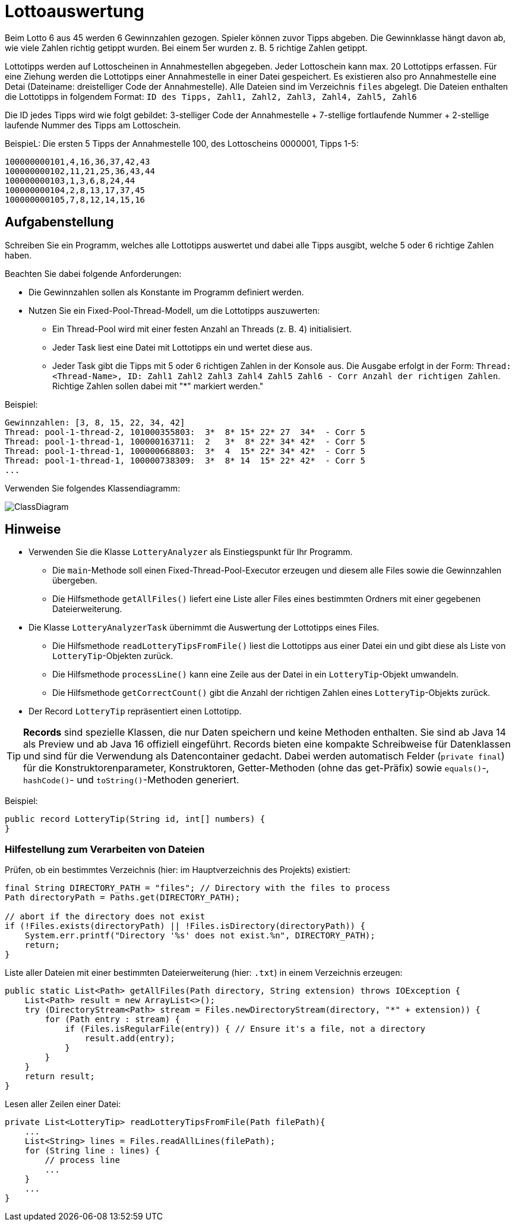 = Lottoauswertung

Beim Lotto 6 aus 45 werden 6 Gewinnzahlen gezogen. Spieler können zuvor Tipps abgeben. Die Gewinnklasse hängt davon ab, wie viele Zahlen richtig getippt wurden. Bei einem 5er wurden z. B. 5 richtige Zahlen getippt.

Lottotipps werden auf Lottoscheinen in Annahmestellen abgegeben. Jeder Lottoschein kann max. 20 Lottotipps erfassen. Für eine Ziehung werden die Lottotipps einer Annahmestelle in einer Datei gespeichert. Es existieren also pro Annahmestelle eine Detai (Dateiname: dreistelliger Code der Annahmestelle). Alle Dateien sind im Verzeichnis `files` abgelegt. Die Dateien enthalten die Lottotipps in folgendem Format: `ID des Tipps, Zahl1, Zahl2, Zahl3, Zahl4, Zahl5, Zahl6`

Die ID jedes Tipps wird wie folgt gebildet: 3-stelliger Code der Annahmestelle + 7-stellige fortlaufende Nummer + 2-stellige laufende Nummer des Tipps am Lottoschein.

BeispieL: Die ersten 5 Tipps der Annahmestelle 100, des Lottoscheins 0000001, Tipps 1-5:

```
100000000101,4,16,36,37,42,43
100000000102,11,21,25,36,43,44
100000000103,1,3,6,8,24,44
100000000104,2,8,13,17,37,45
100000000105,7,8,12,14,15,16
```

== Aufgabenstellung

Schreiben Sie ein Programm, welches alle Lottotipps auswertet und dabei alle Tipps ausgibt, welche 5 oder 6 richtige Zahlen haben.

Beachten Sie dabei folgende Anforderungen:

* Die Gewinnzahlen sollen als Konstante im Programm definiert werden.
* Nutzen Sie ein Fixed-Pool-Thread-Modell, um die Lottotipps auszuwerten:

** Ein Thread-Pool wird mit einer festen Anzahl an Threads (z. B. 4) initialisiert.
** Jeder Task liest eine Datei mit Lottotipps ein und wertet diese aus.
** Jeder Task gibt die Tipps mit 5 oder 6 richtigen Zahlen in der Konsole aus. Die Ausgabe erfolgt in der Form: `Thread: <Thread-Name>, ID: Zahl1 Zahl2 Zahl3 Zahl4 Zahl5 Zahl6   - Corr Anzahl der richtigen Zahlen`. Richtige Zahlen sollen dabei mit "*" markiert werden."

Beispiel:

```
Gewinnzahlen: [3, 8, 15, 22, 34, 42]
Thread: pool-1-thread-2, 101000355803:  3*  8* 15* 22* 27  34*  - Corr 5
Thread: pool-1-thread-1, 100000163711:  2   3*  8* 22* 34* 42*  - Corr 5
Thread: pool-1-thread-1, 100000668803:  3*  4  15* 22* 34* 42*  - Corr 5
Thread: pool-1-thread-1, 100000738309:  3*  8* 14  15* 22* 42*  - Corr 5
...
```

Verwenden Sie folgendes Klassendiagramm:

image::ClassDiagram.png[]

== Hinweise

* Verwenden Sie die Klasse `LotteryAnalyzer` als Einstiegspunkt für Ihr Programm.

** Die `main`-Methode soll einen Fixed-Thread-Pool-Executor erzeugen und diesem alle Files sowie die Gewinnzahlen übergeben.
** Die Hilfsmethode `getAllFiles()` liefert eine Liste aller Files eines bestimmten Ordners mit einer gegebenen Dateierweiterung.

* Die Klasse `LotteryAnalyzerTask` übernimmt die Auswertung der Lottotipps eines Files.

** Die Hilfsmethode `readLotteryTipsFromFile()` liest die Lottotipps aus einer Datei ein und gibt diese als Liste von `LotteryTip`-Objekten zurück.

** Die Hilfsmethode `processLine()` kann eine Zeile aus der Datei in ein `LotteryTip`-Objekt umwandeln.

** Die Hilfsmethode `getCorrectCount()` gibt die Anzahl der richtigen Zahlen eines `LotteryTip`-Objekts zurück.

* Der Record `LotteryTip` repräsentiert einen Lottotipp.

TIP: *Records* sind spezielle Klassen, die nur Daten speichern und keine Methoden enthalten. Sie sind ab Java 14 als Preview und ab Java 16 offiziell eingeführt. Records bieten eine kompakte Schreibweise für Datenklassen und sind für die Verwendung als Datencontainer gedacht. Dabei werden automatisch Felder (`private final`) für die Konstruktorenparameter, Konstruktoren, Getter-Methoden (ohne das get-Präfix) sowie `equals()`-, `hashCode()`- und `toString()`-Methoden generiert.

Beispiel:
```
public record LotteryTip(String id, int[] numbers) {
}
```

=== Hilfestellung zum Verarbeiten von Dateien

Prüfen, ob ein bestimmtes Verzeichnis (hier: im Hauptverzeichnis des Projekts) existiert:
```
final String DIRECTORY_PATH = "files"; // Directory with the files to process
Path directoryPath = Paths.get(DIRECTORY_PATH);

// abort if the directory does not exist
if (!Files.exists(directoryPath) || !Files.isDirectory(directoryPath)) {
    System.err.printf("Directory '%s' does not exist.%n", DIRECTORY_PATH);
    return;
}
```

Liste aller Dateien mit einer bestimmten Dateierweiterung (hier: `.txt`) in einem Verzeichnis erzeugen:
```
public static List<Path> getAllFiles(Path directory, String extension) throws IOException {
    List<Path> result = new ArrayList<>();
    try (DirectoryStream<Path> stream = Files.newDirectoryStream(directory, "*" + extension)) {
        for (Path entry : stream) {
            if (Files.isRegularFile(entry)) { // Ensure it's a file, not a directory
                result.add(entry);
            }
        }
    }
    return result;
}
```

Lesen aller Zeilen einer Datei:
```
private List<LotteryTip> readLotteryTipsFromFile(Path filePath){
    ...
    List<String> lines = Files.readAllLines(filePath);
    for (String line : lines) {
        // process line
        ...
    }
    ...
}









